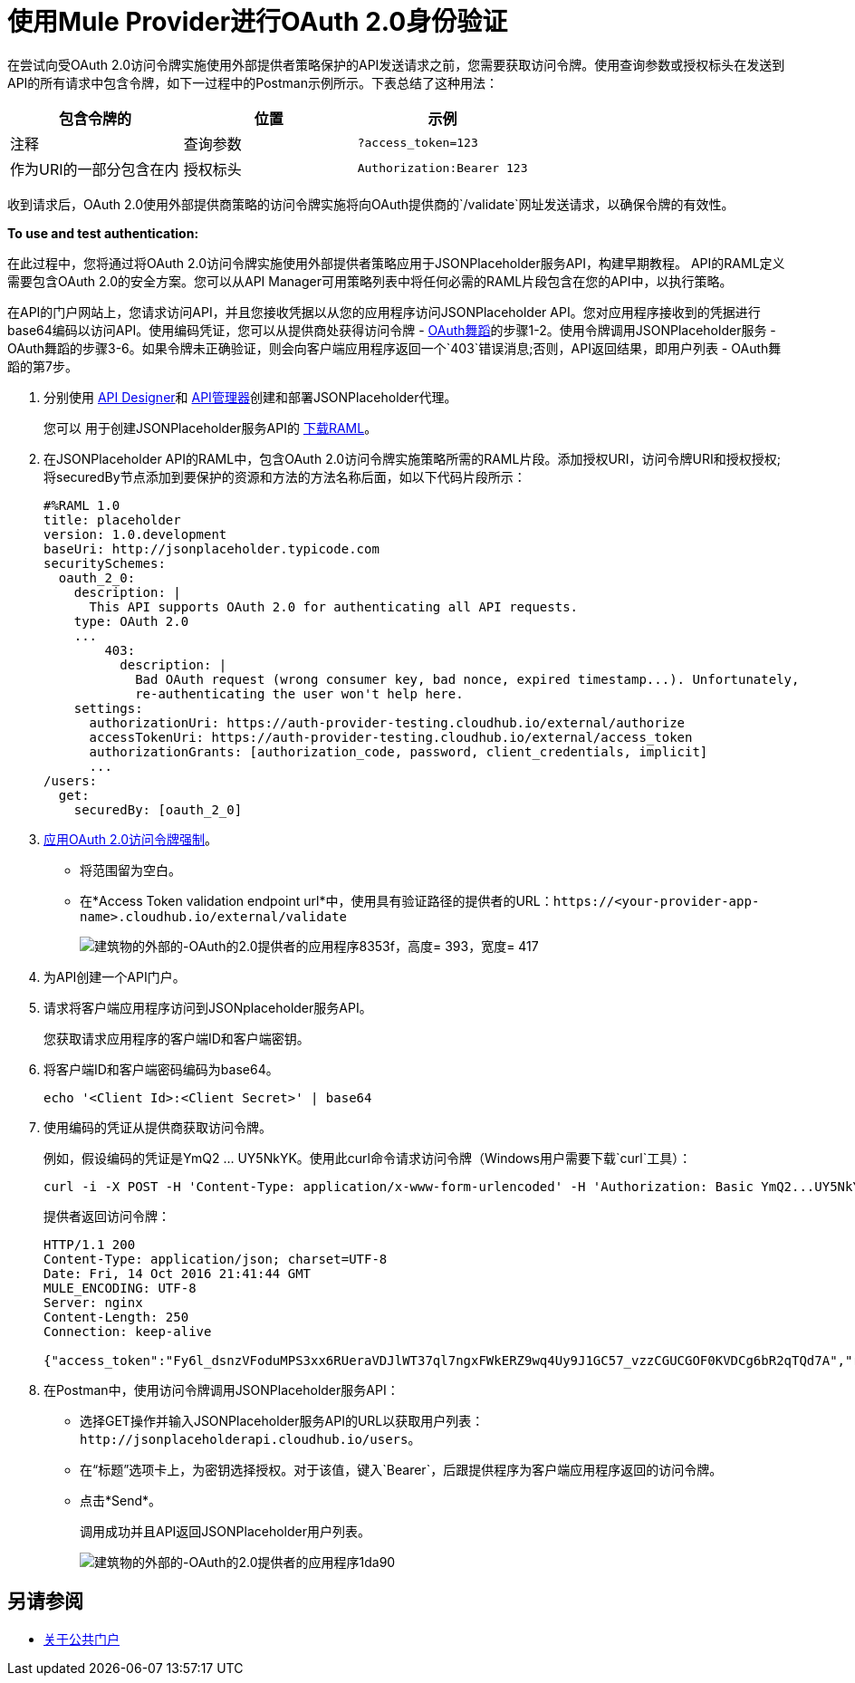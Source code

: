 = 使用Mule Provider进行OAuth 2.0身份验证
:keywords: oauth, raml, token, validation, policy

在尝试向受OAuth 2.0访问令牌实施使用外部提供者策略保护的API发送请求之前，您需要获取访问令牌。使用查询参数或授权标头在发送到API的所有请求中包含令牌，如下一过程中的Postman示例所示。下表总结了这种用法：

[%header,cols="3*a"]
|===
包含令牌的|位置 |示例 |注释
|查询参数 | `?access_token=123`  |作为URI的一部分包含在内
|授权标头 | `Authorization:Bearer 123`  |标头由一个key：value对组成，其中授权是关键字，值的组成如下：
  `"Bearer" + <space> + <token, for example, 123>`
|===

收到请求后，OAuth 2.0使用外部提供商策略的访问令牌实施将向OAuth提供商的`/validate`网址发送请求，以确保令牌的有效性。

*To use and test authentication:*

在此过程中，您将通过将OAuth 2.0访问令牌实施使用外部提供者策略应用于JSONPlaceholder服务API，构建早期教程。 API的RAML定义需要包含OAuth 2.0的安全方案。您可以从API Manager可用策略列表中将任何必需的RAML片段包含在您的API中，以执行策略。

在API的门户网站上，您请求访问API，并且您接收凭据以从您的应用程序访问JSONPlaceholder API。您对应用程序接收到的凭据进行base64编码以访问API。使用编码凭证，您可以从提供商处获得访问令牌 -  link:/api-manager/v/2.x/aes-oauth-faq[OAuth舞蹈]的步骤1-2。使用令牌调用JSONPlaceholder服务 -  OAuth舞蹈的步骤3-6。如果令牌未正确验证，则会向客户端应用程序返回一个`403`错误消息;否则，API返回结果，即用户列表 -  OAuth舞蹈的第7步。

. 分别使用 link:/design-center/v/1.0/design-raml-api-task[API Designer]和 link:/api-manager[API管理器]创建和部署JSONPlaceholder代理。
+
您可以
用于创建JSONPlaceholder服务API的 link:https://docs.mulesoft.com/api-manager/v/2.x/_attachments/jsonplaceholderapi.zip[下载RAML]。
+
. 在JSONPlaceholder API的RAML中，包含OAuth 2.0访问令牌实施策略所需的RAML片段。添加授权URI，访问令牌URI和授权授权;将securedBy节点添加到要保护的资源和方法的方法名称后面，如以下代码片段所示：
+
[source,yaml,linenums]
----
#%RAML 1.0
title: placeholder
version: 1.0.development
baseUri: http://jsonplaceholder.typicode.com
securitySchemes:
  oauth_2_0:
    description: |
      This API supports OAuth 2.0 for authenticating all API requests.
    type: OAuth 2.0
    ...
        403:
          description: |
            Bad OAuth request (wrong consumer key, bad nonce, expired timestamp...). Unfortunately,
            re-authenticating the user won't help here.
    settings:
      authorizationUri: https://auth-provider-testing.cloudhub.io/external/authorize
      accessTokenUri: https://auth-provider-testing.cloudhub.io/external/access_token
      authorizationGrants: [authorization_code, password, client_credentials, implicit]
      ...
/users:
  get:
    securedBy: [oauth_2_0]
----
+
.  link:/api-manager/v/2.x/using-policies#applying-and-removing-policies[应用OAuth 2.0访问令牌强制]。
+
* 将范围留为空白。
* 在*Access Token validation endpoint url*中，使用具有验证路径的提供者的URL：`+https://<your-provider-app-name>.cloudhub.io/external/validate+`
+
image::building-an-external-oauth-2.0-provider-application-8353f.png[建筑物的外部的-OAuth的2.0提供者的应用程序8353f，高度= 393，宽度= 417]
+
. 为API创建一个API门户。
. 请求将客户端应用程序访问到JSONplaceholder服务API。
+
您获取请求应用程序的客户端ID和客户端密钥。
+
. 将客户端ID和客户端密码编码为base64。
+
`echo '<Client Id>:<Client Secret>' | base64`
+
. 使用编码的凭证从提供商获取访问令牌。
+
例如，假设编码的凭证是YmQ2 ... UY5NkYK。使用此curl命令请求访问令牌（Windows用户需要下载`curl`工具）：
+
----
curl -i -X POST -H 'Content-Type: application/x-www-form-urlencoded' -H 'Authorization: Basic YmQ2...UY5NkYK' -d 'grant_type=password&username=max&password=mule' 'https://auth-provider-testing.cloudhub.io/external/access_token' -k
----
+
提供者返回访问令牌：
+
----
HTTP/1.1 200
Content-Type: application/json; charset=UTF-8
Date: Fri, 14 Oct 2016 21:41:44 GMT
MULE_ENCODING: UTF-8
Server: nginx
Content-Length: 250
Connection: keep-alive

{"access_token":"Fy6l_dsnzVFoduMPS3xx6RUeraVDJlWT37ql7ngxFWkERZ9wq4Uy9J1GC57_vzzCGUCGOF0KVDCg6bR2qTQd7A","refresh_token":"Mx0LRTA7_N4TVdg86MXk0dRSIsSLRIcFcI3O9T0T_hy6MPhrjxA797ew-mGD0Nom-1CcTvU4CHOCLnOKSZfpAw","token_type":"bearer","expires_in":1800}
----
+
. 在Postman中，使用访问令牌调用JSONPlaceholder服务API：
+
* 选择GET操作并输入JSONPlaceholder服务API的URL以获取用户列表：`+http://jsonplaceholderapi.cloudhub.io/users+`。
* 在“标题”选项卡上，为密钥选择授权。对于该值，键入`Bearer`，后跟提供程序为客户端应用程序返回的访问令牌。
* 点击*Send*。
+
调用成功并且API返回JSONPlaceholder用户列表。
+
image::building-an-external-oauth-2.0-provider-application-1da90.png[建筑物的外部的-OAuth的2.0提供者的应用程序1da90]

== 另请参阅

*  link:/anypoint-exchange/about-portals[关于公共门户]
